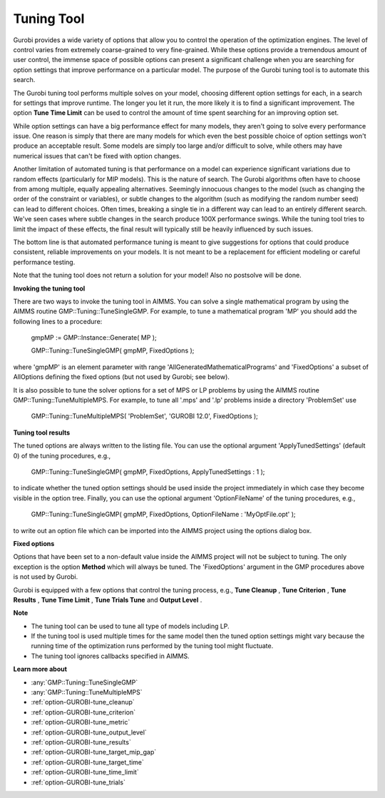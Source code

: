 .. _GUROBI_Tuning_Tool:


Tuning Tool
===========

Gurobi provides a wide variety of options that allow you to control the operation of the optimization engines. The level of control varies from extremely coarse-grained to very fine-grained. While these options provide a tremendous amount of user control, the immense space of possible options can present a significant challenge when you are searching for option settings that improve performance on a particular model. The purpose of the Gurobi tuning tool is to automate this search.



The Gurobi tuning tool performs multiple solves on your model, choosing different option settings for each, in a search for settings that improve runtime. The longer you let it run, the more likely it is to find a significant improvement. The option **Tune Time Limit**  can be used to control the amount of time spent searching for an improving option set.



While option settings can have a big performance effect for many models, they aren't going to solve every performance issue. One reason is simply that there are many models for which even the best possible choice of option settings won't produce an acceptable result. Some models are simply too large and/or difficult to solve, while others may have numerical issues that can't be fixed with option changes.



Another limitation of automated tuning is that performance on a model can experience significant variations due to random effects (particularly for MIP models). This is the nature of search. The Gurobi algorithms often have to choose from among multiple, equally appealing alternatives. Seemingly innocuous changes to the model (such as changing the order of the constraint or variables), or subtle changes to the algorithm (such as modifying the random number seed) can lead to different choices. Often times, breaking a single tie in a different way can lead to an entirely different search. We've seen cases where subtle changes in the search produce 100X performance swings. While the tuning tool tries to limit the impact of these effects, the final result will typically still be heavily influenced by such issues.



The bottom line is that automated performance tuning is meant to give suggestions for options that could produce consistent, reliable improvements on your models. It is not meant to be a replacement for efficient modeling or careful performance testing.



Note that the tuning tool does not return a solution for your model! Also no postsolve will be done.



**Invoking the tuning tool** 

There are two ways to invoke the tuning tool in AIMMS. You can solve a single mathematical program by using the AIMMS routine GMP::Tuning::TuneSingleGMP. For example, to tune a mathematical program 'MP' you should add the following lines to a procedure:



	gmpMP := GMP::Instance::Generate( MP );

    

	GMP::Tuning::TuneSingleGMP( gmpMP, FixedOptions );



where 'gmpMP' is an element parameter with range 'AllGeneratedMathematicalPrograms' and 'FixedOptions' a subset of AllOptions defining the fixed options (but not used by Gurobi; see below).



It is also possible to tune the solver options for a set of MPS or LP problems by using the AIMMS routine GMP::Tuning::TuneMultipleMPS. For example, to tune all '.mps' and '.lp' problems inside a directory 'ProblemSet' use



	GMP::Tuning::TuneMultipleMPS( 'ProblemSet', 'GUROBI 12.0', FixedOptions );



**Tuning tool results** 

The tuned options are always written to the listing file. You can use the optional argument 'ApplyTunedSettings' (default 0) of the tuning procedures, e.g.,



	GMP::Tuning::TuneSingleGMP( gmpMP, FixedOptions, ApplyTunedSettings : 1 );



to indicate whether the tuned option settings should be used inside the project immediately in which case they become visible in the option tree. Finally, you can use the optional argument 'OptionFileName' of the tuning procedures, e.g.,



	GMP::Tuning::TuneSingleGMP( gmpMP, FixedOptions, OptionFileName : 'MyOptFile.opt' );



to write out an option file which can be imported into the AIMMS project using the options dialog box.



**Fixed options** 

Options that have been set to a non-default value inside the AIMMS project will not be subject to tuning. The only exception is the option **Method**  which will always be tuned. The 'FixedOptions' argument in the GMP procedures above is not used by Gurobi.



Gurobi is equipped with a few options that control the tuning process, e.g., **Tune Cleanup** , **Tune Criterion** , **Tune Results** , **Tune Time Limit** , **Tune Trials Tune**  and **Output Level** .



**Note** 

*	The tuning tool can be used to tune all type of models including LP.
*	If the tuning tool is used multiple times for the same model then the tuned option settings might vary because the running time of the optimization runs performed by the tuning tool might fluctuate.
*	The tuning tool ignores callbacks specified in AIMMS.




**Learn more about** 

*	:any:`GMP::Tuning::TuneSingleGMP`
*	:any:`GMP::Tuning::TuneMultipleMPS`
*	:ref:`option-GUROBI-tune_cleanup` 
*	:ref:`option-GUROBI-tune_criterion` 
*	:ref:`option-GUROBI-tune_metric` 
*	:ref:`option-GUROBI-tune_output_level` 
*	:ref:`option-GUROBI-tune_results` 
*	:ref:`option-GUROBI-tune_target_mip_gap` 
*	:ref:`option-GUROBI-tune_target_time` 
*	:ref:`option-GUROBI-tune_time_limit` 
*	:ref:`option-GUROBI-tune_trials` 
